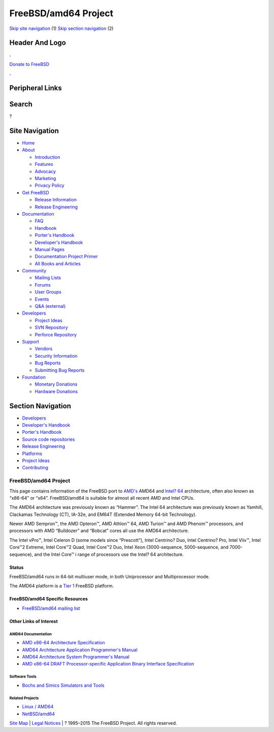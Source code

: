 =====================
FreeBSD/amd64 Project
=====================

.. raw:: html

   <div id="containerwrap">

.. raw:: html

   <div id="container">

`Skip site navigation <#content>`__ (1) `Skip section
navigation <#contentwrap>`__ (2)

.. raw:: html

   <div id="headercontainer">

.. raw:: html

   <div id="header">

Header And Logo
---------------

.. raw:: html

   <div id="headerlogoleft">

|FreeBSD|

.. raw:: html

   </div>

.. raw:: html

   <div id="headerlogoright">

.. raw:: html

   <div class="frontdonateroundbox">

.. raw:: html

   <div class="frontdonatetop">

.. raw:: html

   <div>

**.**

.. raw:: html

   </div>

.. raw:: html

   </div>

.. raw:: html

   <div class="frontdonatecontent">

`Donate to FreeBSD <https://www.FreeBSDFoundation.org/donate/>`__

.. raw:: html

   </div>

.. raw:: html

   <div class="frontdonatebot">

.. raw:: html

   <div>

**.**

.. raw:: html

   </div>

.. raw:: html

   </div>

.. raw:: html

   </div>

Peripheral Links
----------------

.. raw:: html

   <div id="searchnav">

.. raw:: html

   </div>

.. raw:: html

   <div id="search">

Search
------

?

.. raw:: html

   </div>

.. raw:: html

   </div>

.. raw:: html

   </div>

Site Navigation
---------------

.. raw:: html

   <div id="menu">

-  `Home <../>`__

-  `About <../about.html>`__

   -  `Introduction <../projects/newbies.html>`__
   -  `Features <../features.html>`__
   -  `Advocacy <../advocacy/>`__
   -  `Marketing <../marketing/>`__
   -  `Privacy Policy <../privacy.html>`__

-  `Get FreeBSD <../where.html>`__

   -  `Release Information <../releases/>`__
   -  `Release Engineering <../releng/>`__

-  `Documentation <../docs.html>`__

   -  `FAQ <../doc/en_US.ISO8859-1/books/faq/>`__
   -  `Handbook <../doc/en_US.ISO8859-1/books/handbook/>`__
   -  `Porter's
      Handbook <../doc/en_US.ISO8859-1/books/porters-handbook>`__
   -  `Developer's
      Handbook <../doc/en_US.ISO8859-1/books/developers-handbook>`__
   -  `Manual Pages <//www.FreeBSD.org/cgi/man.cgi>`__
   -  `Documentation Project
      Primer <../doc/en_US.ISO8859-1/books/fdp-primer>`__
   -  `All Books and Articles <../docs/books.html>`__

-  `Community <../community.html>`__

   -  `Mailing Lists <../community/mailinglists.html>`__
   -  `Forums <https://forums.FreeBSD.org>`__
   -  `User Groups <../usergroups.html>`__
   -  `Events <../events/events.html>`__
   -  `Q&A
      (external) <http://serverfault.com/questions/tagged/freebsd>`__

-  `Developers <../projects/index.html>`__

   -  `Project Ideas <https://wiki.FreeBSD.org/IdeasPage>`__
   -  `SVN Repository <https://svnweb.FreeBSD.org>`__
   -  `Perforce Repository <http://p4web.FreeBSD.org>`__

-  `Support <../support.html>`__

   -  `Vendors <../commercial/commercial.html>`__
   -  `Security Information <../security/>`__
   -  `Bug Reports <https://bugs.FreeBSD.org/search/>`__
   -  `Submitting Bug Reports <https://www.FreeBSD.org/support.html>`__

-  `Foundation <https://www.freebsdfoundation.org/>`__

   -  `Monetary Donations <https://www.freebsdfoundation.org/donate/>`__
   -  `Hardware Donations <../donations/>`__

.. raw:: html

   </div>

.. raw:: html

   </div>

.. raw:: html

   <div id="content">

.. raw:: html

   <div id="sidewrap">

.. raw:: html

   <div id="sidenav">

Section Navigation
------------------

-  `Developers <../projects/index.html>`__
-  `Developer's
   Handbook <../doc/en_US.ISO8859-1/books/developers-handbook>`__
-  `Porter's Handbook <../doc/en_US.ISO8859-1/books/porters-handbook>`__
-  `Source code repositories <../developers/cvs.html>`__
-  `Release Engineering <../releng/index.html>`__
-  `Platforms <../platforms/>`__
-  `Project Ideas <https://wiki.FreeBSD.org/IdeasPage>`__
-  `Contributing <../doc/en_US.ISO8859-1/articles/contributing/index.html>`__

.. raw:: html

   </div>

.. raw:: html

   </div>

.. raw:: html

   <div id="contentwrap">

FreeBSD/amd64 Project
=====================

|BSD Daemon swinging a sledge hammer|
This page contains information of the FreeBSD port to
`AMD's <http://www.amd.com/>`__ AMD64 and `Intel?
64 <http://www.intel.com/info/em64t>`__ architecture, often also known
as “x86-64” or “x64”. FreeBSD/amd64 is suitable for almost all recent
AMD and Intel CPUs.

The AMD64 architecture was previously known as “Hammer”. The Intel 64
architecture was previously known as Yamhill, Clackamas Technology (CT),
IA-32e, and EM64T (Extended Memory 64-bit Technology).

Newer AMD Sempron™, the AMD Opteron™, AMD Athlon™ 64, AMD Turion™ and
AMD Phenom™ processors, and processors with AMD “Bulldozer” and “Bobcat”
cores all use the AMD64 architecture.

The Intel vPro™, Intel Celeron D (some models since “Prescott”), Intel
Centrino? Duo, Intel Centrino? Pro, Intel Viiv™, Intel Core™2 Extreme,
Intel Core™2 Quad, Intel Core™2 Duo, Intel Xeon (3000-sequence,
5000-sequence, and 7000-sequence), and the Intel Core™ i range of
processors use the Intel? 64 architecture.

Status
~~~~~~

FreeBSD/amd64 runs in 64-bit multiuser mode, in both Uniprocessor and
Multiprocessor mode.

The AMD64 platform is a `Tier
1 <../doc/en_US.ISO8859-1/articles/committers-guide/archs.html>`__
FreeBSD platform.

FreeBSD/amd64 Specific Resources
~~~~~~~~~~~~~~~~~~~~~~~~~~~~~~~~

-  `FreeBSD/amd64 mailing
   list <http://lists.freebsd.org/mailman/listinfo/freebsd-amd64>`__

Other Links of Interest
~~~~~~~~~~~~~~~~~~~~~~~

AMD64 Documentation
^^^^^^^^^^^^^^^^^^^

-  `AMD x86-64 Architecture
   Specification <http://support.amd.com/us/Processor_TechDocs/32200.pdf>`__
-  `AMD64 Architecture Application Programmer's
   Manual <http://support.amd.com/us/Processor_TechDocs/24592_APM_v1.pdf>`__
-  `AMD64 Architecture System Programmer's
   Manual <http://support.amd.com/us/Processor_TechDocs/24593_APM_v2.pdf>`__
-  `AMD x86-64 DRAFT Processor-specific Application Binary Interface
   Specification <http://www.x86-64.org/documentation/abi.pdf>`__

Software Tools
^^^^^^^^^^^^^^

-  `Bochs and Simics Simulators and
   Tools <http://www.x86-64.org/downloads.html>`__

Related Projects
^^^^^^^^^^^^^^^^

-  `Linux / AMD64 <http://www.amd64.org/>`__
-  `NetBSD/amd64 <http://www.NetBSD.org/Ports/amd64/>`__

.. raw:: html

   </div>

.. raw:: html

   </div>

.. raw:: html

   <div id="footer">

`Site Map <../search/index-site.html>`__ \| `Legal
Notices <../copyright/>`__ \| ? 1995–2015 The FreeBSD Project. All
rights reserved.

.. raw:: html

   </div>

.. raw:: html

   </div>

.. raw:: html

   </div>

.. |FreeBSD| image:: ../layout/images/logo-red.png
   :target: ..
.. |BSD Daemon swinging a sledge hammer| image:: ../gifs/daemon_hammer-tn15.jpg
   :target: ../gifs/daemon_hammer.jpg

